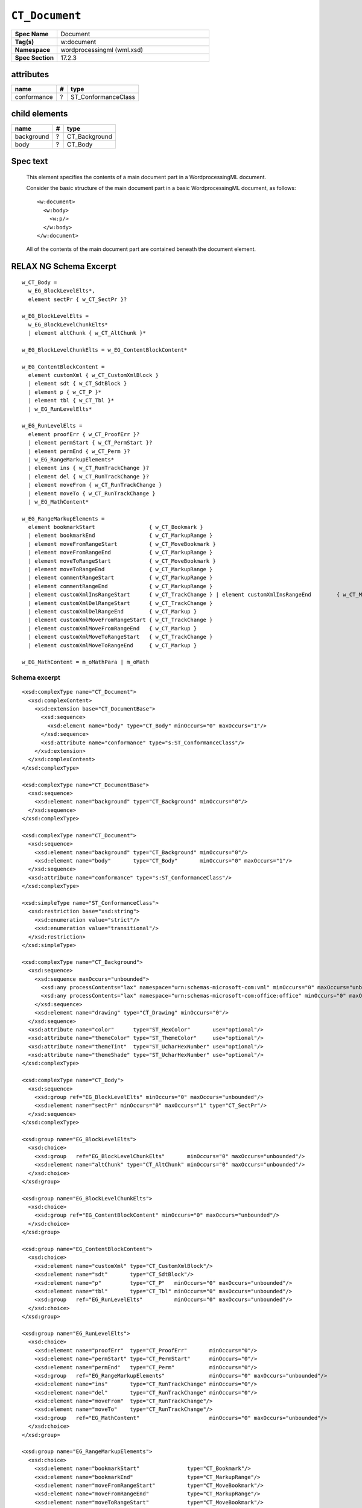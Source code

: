 
``CT_Document``
===============

.. csv-table::
   :header-rows: 0
   :stub-columns: 1
   :widths: 15, 50

   Spec Name    , Document
   Tag(s)       , w:document
   Namespace    , wordprocessingml (wml.xsd)
   Spec Section , 17.2.3


attributes
----------

===========  ===  ===================
name          #   type
===========  ===  ===================
conformance   ?   ST_ConformanceClass
===========  ===  ===================


child elements
--------------

==========  ===  =============
name         #   type
==========  ===  =============
background   ?   CT_Background
body         ?   CT_Body
==========  ===  =============


Spec text
---------

    This element specifies the contents of a main document part in
    a WordprocessingML document.

    Consider the basic structure of the main document part in a basic
    WordprocessingML document, as follows::

        <w:document>
          <w:body>
            <w:p/>
          </w:body>
        </w:document>

    All of the contents of the main document part are contained beneath the
    document element.


RELAX NG Schema Excerpt
-----------------------

::

    w_CT_Body =
      w_EG_BlockLevelElts*,
      element sectPr { w_CT_SectPr }?

    w_EG_BlockLevelElts =
      w_EG_BlockLevelChunkElts*
      | element altChunk { w_CT_AltChunk }*

    w_EG_BlockLevelChunkElts = w_EG_ContentBlockContent*

    w_EG_ContentBlockContent =
      element customXml { w_CT_CustomXmlBlock }
      | element sdt { w_CT_SdtBlock }
      | element p { w_CT_P }*
      | element tbl { w_CT_Tbl }*
      | w_EG_RunLevelElts*

    w_EG_RunLevelElts =
      element proofErr { w_CT_ProofErr }?
      | element permStart { w_CT_PermStart }?
      | element permEnd { w_CT_Perm }?
      | w_EG_RangeMarkupElements*
      | element ins { w_CT_RunTrackChange }?
      | element del { w_CT_RunTrackChange }?
      | element moveFrom { w_CT_RunTrackChange }
      | element moveTo { w_CT_RunTrackChange }
      | w_EG_MathContent*

    w_EG_RangeMarkupElements =
      element bookmarkStart                 { w_CT_Bookmark }
      | element bookmarkEnd                 { w_CT_MarkupRange }
      | element moveFromRangeStart          { w_CT_MoveBookmark }
      | element moveFromRangeEnd            { w_CT_MarkupRange }
      | element moveToRangeStart            { w_CT_MoveBookmark }
      | element moveToRangeEnd              { w_CT_MarkupRange }
      | element commentRangeStart           { w_CT_MarkupRange }
      | element commentRangeEnd             { w_CT_MarkupRange }
      | element customXmlInsRangeStart      { w_CT_TrackChange } | element customXmlInsRangeEnd        { w_CT_Markup }
      | element customXmlDelRangeStart      { w_CT_TrackChange }
      | element customXmlDelRangeEnd        { w_CT_Markup }
      | element customXmlMoveFromRangeStart { w_CT_TrackChange }
      | element customXmlMoveFromRangeEnd   { w_CT_Markup }
      | element customXmlMoveToRangeStart   { w_CT_TrackChange }
      | element customXmlMoveToRangeEnd     { w_CT_Markup }

    w_EG_MathContent = m_oMathPara | m_oMath


Schema excerpt
^^^^^^^^^^^^^^

.. highlight:: xml

::

  <xsd:complexType name="CT_Document">
    <xsd:complexContent>
      <xsd:extension base="CT_DocumentBase">
        <xsd:sequence>
          <xsd:element name="body" type="CT_Body" minOccurs="0" maxOccurs="1"/>
        </xsd:sequence>
        <xsd:attribute name="conformance" type="s:ST_ConformanceClass"/>
      </xsd:extension>
    </xsd:complexContent>
  </xsd:complexType>

  <xsd:complexType name="CT_DocumentBase">
    <xsd:sequence>
      <xsd:element name="background" type="CT_Background" minOccurs="0"/>
    </xsd:sequence>
  </xsd:complexType>

  <xsd:complexType name="CT_Document">
    <xsd:sequence>
      <xsd:element name="background" type="CT_Background" minOccurs="0"/>
      <xsd:element name="body"       type="CT_Body"       minOccurs="0" maxOccurs="1"/>
    </xsd:sequence>
    <xsd:attribute name="conformance" type="s:ST_ConformanceClass"/>
  </xsd:complexType>

  <xsd:simpleType name="ST_ConformanceClass">
    <xsd:restriction base="xsd:string">
      <xsd:enumeration value="strict"/>
      <xsd:enumeration value="transitional"/>
    </xsd:restriction>
  </xsd:simpleType>

  <xsd:complexType name="CT_Background">
    <xsd:sequence>
      <xsd:sequence maxOccurs="unbounded">
        <xsd:any processContents="lax" namespace="urn:schemas-microsoft-com:vml" minOccurs="0" maxOccurs="unbounded"/>
        <xsd:any processContents="lax" namespace="urn:schemas-microsoft-com:office:office" minOccurs="0" maxOccurs="unbounded"/>
      </xsd:sequence>
      <xsd:element name="drawing" type="CT_Drawing" minOccurs="0"/>
    </xsd:sequence>
    <xsd:attribute name="color"      type="ST_HexColor"       use="optional"/>
    <xsd:attribute name="themeColor" type="ST_ThemeColor"     use="optional"/>
    <xsd:attribute name="themeTint"  type="ST_UcharHexNumber" use="optional"/>
    <xsd:attribute name="themeShade" type="ST_UcharHexNumber" use="optional"/>
  </xsd:complexType>

  <xsd:complexType name="CT_Body">
    <xsd:sequence>
      <xsd:group ref="EG_BlockLevelElts" minOccurs="0" maxOccurs="unbounded"/>
      <xsd:element name="sectPr" minOccurs="0" maxOccurs="1" type="CT_SectPr"/>
    </xsd:sequence>
  </xsd:complexType>

  <xsd:group name="EG_BlockLevelElts">
    <xsd:choice>
      <xsd:group   ref="EG_BlockLevelChunkElts"       minOccurs="0" maxOccurs="unbounded"/>
      <xsd:element name="altChunk" type="CT_AltChunk" minOccurs="0" maxOccurs="unbounded"/>
    </xsd:choice>
  </xsd:group>

  <xsd:group name="EG_BlockLevelChunkElts">
    <xsd:choice>
      <xsd:group ref="EG_ContentBlockContent" minOccurs="0" maxOccurs="unbounded"/>
    </xsd:choice>
  </xsd:group>

  <xsd:group name="EG_ContentBlockContent">
    <xsd:choice>
      <xsd:element name="customXml" type="CT_CustomXmlBlock"/>
      <xsd:element name="sdt"       type="CT_SdtBlock"/>
      <xsd:element name="p"         type="CT_P"   minOccurs="0" maxOccurs="unbounded"/>
      <xsd:element name="tbl"       type="CT_Tbl" minOccurs="0" maxOccurs="unbounded"/>
      <xsd:group   ref="EG_RunLevelElts"          minOccurs="0" maxOccurs="unbounded"/>
    </xsd:choice>
  </xsd:group>

  <xsd:group name="EG_RunLevelElts">
    <xsd:choice>
      <xsd:element name="proofErr"  type="CT_ProofErr"       minOccurs="0"/>
      <xsd:element name="permStart" type="CT_PermStart"      minOccurs="0"/>
      <xsd:element name="permEnd"   type="CT_Perm"           minOccurs="0"/>
      <xsd:group   ref="EG_RangeMarkupElements"              minOccurs="0" maxOccurs="unbounded"/>
      <xsd:element name="ins"       type="CT_RunTrackChange" minOccurs="0"/>
      <xsd:element name="del"       type="CT_RunTrackChange" minOccurs="0"/>
      <xsd:element name="moveFrom"  type="CT_RunTrackChange"/>
      <xsd:element name="moveTo"    type="CT_RunTrackChange"/>
      <xsd:group   ref="EG_MathContent"                      minOccurs="0" maxOccurs="unbounded"/>
    </xsd:choice>
  </xsd:group>

  <xsd:group name="EG_RangeMarkupElements">
    <xsd:choice>
      <xsd:element name="bookmarkStart"               type="CT_Bookmark"/>
      <xsd:element name="bookmarkEnd"                 type="CT_MarkupRange"/>
      <xsd:element name="moveFromRangeStart"          type="CT_MoveBookmark"/>
      <xsd:element name="moveFromRangeEnd"            type="CT_MarkupRange"/>
      <xsd:element name="moveToRangeStart"            type="CT_MoveBookmark"/>
      <xsd:element name="moveToRangeEnd"              type="CT_MarkupRange"/>
      <xsd:element name="commentRangeStart"           type="CT_MarkupRange"/>
      <xsd:element name="commentRangeEnd"             type="CT_MarkupRange"/>
      <xsd:element name="customXmlInsRangeStart"      type="CT_TrackChange"/>
      <xsd:element name="customXmlInsRangeEnd"        type="CT_Markup"/>
      <xsd:element name="customXmlDelRangeStart"      type="CT_TrackChange"/>
      <xsd:element name="customXmlDelRangeEnd"        type="CT_Markup"/>
      <xsd:element name="customXmlMoveFromRangeStart" type="CT_TrackChange"/>
      <xsd:element name="customXmlMoveFromRangeEnd"   type="CT_Markup"/>
      <xsd:element name="customXmlMoveToRangeStart"   type="CT_TrackChange"/>
      <xsd:element name="customXmlMoveToRangeEnd"     type="CT_Markup"/>
    </xsd:choice>
  </xsd:group>

  <xsd:group name="EG_MathContent">
    <xsd:choice>
      <xsd:element ref="m:oMathPara"/>
      <xsd:element ref="m:oMath"/>
    </xsd:choice>
  </xsd:group>
